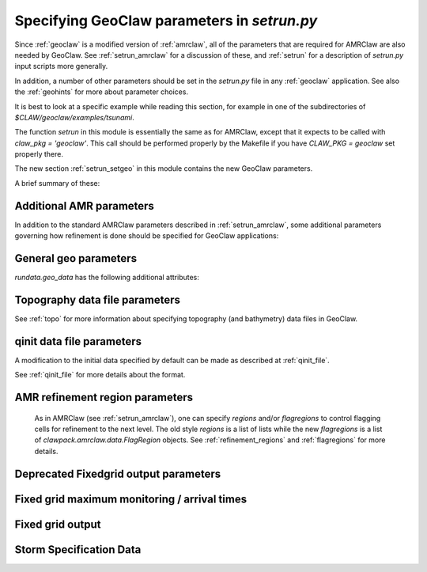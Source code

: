 

.. _setrun_geoclaw:

*****************************************************************
Specifying GeoClaw parameters in `setrun.py`
*****************************************************************


Since :ref:`geoclaw` is a modified version of :ref:`amrclaw`, 
all of the parameters that
are required for AMRClaw are also needed by GeoClaw.  See
:ref:`setrun_amrclaw` for a discussion of these, and :ref:`setrun` for a
description of `setrun.py` input scripts more generally.

In addition, a number of other parameters should be set in the `setrun.py`
file in any :ref:`geoclaw` application.
See also the :ref:`geohints` for more about parameter choices.

It is best to look at a specific example while reading this section, for
example in one of the subdirectories of `$CLAW/geoclaw/examples/tsunami`.
  

The function `setrun` in this module is essentially the same as for AMRClaw,
except that it expects to be called with *claw_pkg = 'geoclaw'*.  This call
should be performed properly by the Makefile if you have *CLAW_PKG =
geoclaw* set properly there.

.. comment

  The section :ref:`setrun_geoclaw_sample_parameters` 

The new section :ref:`setrun_setgeo` 
in this module contains the new GeoClaw parameters.

A brief summary of these:

Additional AMR parameters
--------------------------

In addition to the standard AMRClaw parameters described in
:ref:`setrun_amrclaw`, some additional parameters governing how refinement
is done should be specified for GeoClaw applications:  

.. attribute:: rundata.refinement_data.variable_dt_refinement_ratios : bool

    The default is False, in which case refinement factors in time
    are specified by the user as usual in the array 
    `rundata.amrdata.refinement_ratios_t`.

    When True, this indicates that GeoClaw should automatically choose
    refinement factors in time on each level based on an estimate of the maximum
    wave speed on all grids at this level.  For most hyperbolic problems the CFL
    condition suggests that one should refine in time by the same factor as in
    space.  However, for GeoClaw applications where fine grids appear only in
    shallow coastal regions this may not be the case.  

.. attribute:: rundata.refinement_data.wave_tolerance : float

   Cells are flagged for refinement if the difference between the surface
   elevation and sea level is larger than this tolerance.  Note that whether
   refinement is actually done depends also on how various AMR regions have
   been set (see Section :ref:`regions`) and also on several other
   attributes described below that contain information on minimum and
   maximum refinement allowed in various regions.


.. attribute:: rundata.refinement_data.speed_tolerance : list

   Cells are flagged for refinement at a level if the magnitude of the 
   velocity is greater than the corresponding value in the list.  For 
   instance if `rundata.refinement_data.speed_tolerance = [1.0, 2.0, 3.0]`
   then cells with a speed of 1.0 would refine to level 2, cells with a 
   speed of 2.0 would refine to level 3, and cells with a speed of 3.0
   would refine to level 4.
    

.. _setrun_geo:

General geo parameters
----------------------

`rundata.geo_data` has the following additional attributes:

.. attribute:: gravity : float

   gravitational constant in m/s**2, e.g.  *gravity = 9.81*.

.. attribute:: coordinate_system : integer

   *coordinate_system = 1* for Cartesian x-y in meters, 
   
   *coordinate_system = 2* for latitude-longitude on the sphere.

.. attribute:: earth_radius : float

   radius of the earth in meters, e.g.  *earth_radius = 6367.5e3*.

.. attribute:: coriolis_forcing : bool

   *coriolis_forcing = True* to include Coriolis terms in momentum equations

   *coriolis_forcing = False* to omit Coriolis terms (usually fine for tsunami modeling)
   

.. attribute:: sea_level : float

   sea level (often *sea_level = 0.*)  
   This is relative to the 0 vertical datum of the topography files used.
   It is important to set this properly for tsunami applications, see
   :ref:`sealevel`.


.. attribute:: friction_forcing : bool

   Whether to apply friction source terms in momentum equations.
   See :ref:`manning` for more discussion of the next three parameters.

.. attribute:: friction_depth : float

   Friction source terms are only applied in water shallower than this,
   i.e. if `h < friction_depth`, 
   assuming they have negligible effect in deeper water.

.. attribute:: manning_coefficient : float or list of floats

   For friction source terms, the Manning coefficient.  If a single value
   is given, this value will be used where ever h < friction_depth.
   If a list of values is given, then the next parameter delineates the
   regions where each is used based on values of the topography B.

.. attribute:: manning_break : list of floats

   If manning_coefficient is a list of length N, then this should be a 
   monotonically increasing list
   of length N-1 giving break points in the topo B used to determine where
   each Manning coefficient is used.

   For example, if ::

        manning_coefficient = [0.025, 0.06]
        manning_break = [0.0]

   then 0.025 will be used where B<0 and 0.06 used where B>0.  
   (Subject still to the restriction that no friction is applied 
   where h >= friction_depth.)


.. _setrun_topo:

Topography data file parameters
-------------------------------

See :ref:`topo` for more information about specifying topography (and
bathymetry) data files in GeoClaw.


.. attribute:: rundata.topo_data.topofiles : list of lists

   *topofiles* should be a list of the form *[file1info, file2info, etc.]*
   where each element is itself a list of the form 

     [topotype, fname]

   with values

     *topotype* : integer

       1,2 or 3 depending on the format of the file (see :ref:`topo`).

     *fname* : string

       the name of the topo file.

    **Note:** Starting in v5.8.0 implicitly specifying a flag region for
    AMR is no longer supported in the specification of a topo file.
    For more about controlling AMR in various regions, see :ref:`flagregions`.

.. attribute:: rundata.dtopo_data.dtopofiles : list of lists

   Information about topography displacement files, giving perturbations to
   topography generated by an earthquake, for example.

   *dtopofiles* should be a list of the form *[]* or *[file1info]*
   where each element (currently at most 1 is allowed!)
   is itself a list of the form 

     [dtopotype, fname]

   with values

     *dtopotype* : integer

       1 or 3 depending on the format of the file (see :ref:`topo_dtopo`).

     *fname* : string

       the name of the dtopo file.  See :ref:`topo_dtopo` for information about
       the format of data in this file.

    **Note:** Starting in v5.8.0 implicitly specifying a flag region for
    AMR is no longer supported in the specification of a dtopo file.
    For more about controlling AMR in various regions, see :ref:`flagregions`.


.. attribute:: rundata.dtopo_data.dt_max_dtopo : float

   the maximum time step allowed during the time interval over which the 
   topography is moving.  This is assumed to start at time `t0` and to
   extend to the maximum time that any of the dtopo files specified is
   active.  This avoids issues where the time step selected by the CFL
   condition is much larger than the time scale over which the topography
   changes.  You must also set `rundata.clawdata.dt_initial` to the same
   value (or smaller) to insure that the first time step is sufficiently small.

.. _setrun_qinit:

qinit data file parameters
-------------------------------

A modification to the initial data specified by default can be made as
described at :ref:`qinit_file`.

.. attribute:: qinit_type : integer

   Specifies what type of perturbation is stored in the *qinitfile*, 
   see :ref:`qinit_file` for more information.  Valid values for *qinit_type*
   are
   
    - 0 = No perturbation specified
    - 1 = Perturbation to depth *h*
    - 2 = Perturbation to x-momentum *hu*
    - 3 = Perturbation to y-momentum *hv*
    - 4 = Perturbation to surface level


.. attribute:: qinitfiles : list of lists

   *qinitfiles* should be a list of the form *[]* or *[file1info]*
   where each element (currently at most 1 is allowed!)
   is itself a list of the form 

     [fname]

   with values

     *fname* : string

       the name of the qinitdata file.  See :ref:`topo` for information about
       the format of data in this file.

    **Note:** Starting in v5.8.0 implicitly specifying a flag region for
    AMR is no longer supported in the specification of a dtopo file.
    For more about controlling AMR in various regions, see :ref:`flagregions`.


See :ref:`qinit_file` for more details about the format.


.. _setrun_regions:

AMR refinement region parameters
--------------------------------

    As in AMRClaw (see :ref:`setrun_amrclaw`),
    one can specify `regions` and/or `flagregions` to control flagging cells
    for refinement to the next level.  The old style `regions` is a list
    of lists while the new `flagregions` is a list of 
    `clawpack.amrclaw.data.FlagRegion` objects. 
    See :ref:`refinement_regions` and :ref:`flagregions` for more details.


.. _setrun_fixedgrids:

Deprecated Fixedgrid output parameters
-------------------------------------

.. attribute:: fixedgrids : list of lists

   **Removed from GeoClaw as of v5.9.0.**  
   Use :ref:`setrun_fgmax` and/or :ref:`setrun_fgout` instead, 
   see below.


.. _setrun_fgmax:

Fixed grid maximum monitoring / arrival times
---------------------------------------------

.. attribute:: fgmax_grids : list of clawpack.geoclaw.fgmax_tools.FGoutGrid
   objects.


   This can be used to specify a set of grids on which to monitor the
   maximum flow depth (or other quantities) observed over the course of
   the computation, and/or the arrival time of the flow or wave.


   The "grids" also do not have to be rectangular grids aligned with the
   coordinate directions, but can consist of an arbitrary list of points
   that could also be points along a one-dimensional transect or points
   following a coastline, for example.

   See :ref:`fgmax` for more details.

.. attribute:: fgmax_data.num_fgmax_val : int

   Should take the value 1, 2, or 5 and indicates how many values to monitor.
   See :ref:`fgmax` for more details.

.. _setrun_fgout:

Fixed grid output
-----------------

.. attribute:: fgout_grids : list of clawpack.geoclaw.fgout_tools.FGoutGrid
   objects.

   See :ref:`fgout` for more details.

.. _setrun_surge:

Storm Specification Data
------------------------

.. attribute:: rundata.surge_data.wind_forcing : bool

   Includes the wind forcing term if `True`.  The drag coefficient is specified
   by `rundata.surge_data.drag_law`.

.. attribute:: rundata.surge_data.drag_law : integer

   This specifies how to deterimine the wind drag coefficient.  Valid options
   include include `0` implying use no wind drag (effectively eliminates the
   wind source term but still computes the wind), `1` uses the Garret wind
   drag law, and `2` uses the Powell (2006) wind drag law.

.. attribute:: rundata.surge_data.pressure_forcing : bool

   Includes the pressure forcing term if `True`.

.. attribute:: rundata.surge_data.wind_index : int

   Specifies at what index into the `aux` array the wind velocities are stored.
   Note that this is Python indexed in the setrun but will be corrected in the
   FORTRAN code (1 is added to the index).

.. attribute:: rundata.surge_data.pressure_index : int

   Specifies at what index into the `aux` array the wind velocities are stored.
   Note that this is Python indexed in the setrun but will be corrected in the
   FORTRAN code (1 is added to the index).

.. attribute:: rundata.surge_data.display_landfall_time : bool

   Sets whether the console output displays time relative to land fall in days.
   In GeoClaw versions past 5.5 this only deterimines whether the time is 
   displayed in seconds or days.

.. attribute:: rundata.surge_data.wind_refine : list

   Similar to the `speed_tolerance` data, cells are flagged for refinement at 
   a level if the magnitude of the wind velocity in m/s is greater than the 
   corresponding value in the list.  For 
   instance if `wind_refine = [20.0, 30.0, 40.0]`
   then cells with a wind speed of 20.0 would refine to level 2, cells with a 
   wind speed of 30.0 would refine to level 3, and cells with a wind speed of 
   40.0 would refine to level 4.  This can also be set to a boolean which if
   `False` disables wind based refinement.

.. attribute:: rundata.surge_data.R_refine : list

   Similar to the `wind_refine` data, cells are flagged based on the radial
   distance to the storm's center.  This can also be set to a boolean which if
   `False` disables storm radial based refinement.

.. attribute:: rundata.surge_data.storm_specification_type : int

   Specifies the type of storm being used.  Positive options refer to a 
   parameterized storm model where as negative integers refer to fully 
   specified storms, for instance from HWRF, to be specified.

   Valid options 

    - `-1`: The input data is specified in the HWRF format.
    - `0`: No storm specified
    - `1`: Parameterized storm requested using the Holland 1980 modeled storm.
    - `2`: Parameterized storm requested using the Holland 2010 modeled storm.
    - `3`: Parameterized storm requested using the Chava, Lin, Emmanuel modeled 
      storm.

.. attribute:: rundata.surge_data.storm_file : string

   Specifies the path to the storm data.  IF `storm_specification_type > 0` then
   this should point to a GeoClaw formatted storm file (see :ref:`storm_module` for 
   details).  If `storm_specification < 0` then this should either specify a path
   to files specifying the storm or a single file depending on the type of input
   data.
